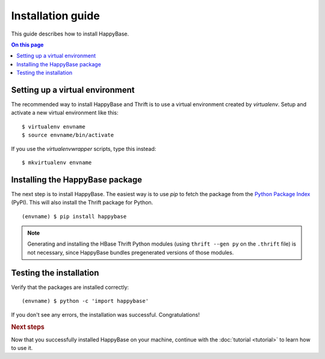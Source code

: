 ==================
Installation guide
==================

.. highlight:: sh

This guide describes how to install HappyBase.

.. contents:: On this page
   :local:


Setting up a virtual environment
================================

The recommended way to install HappyBase and Thrift is to use a virtual
environment created by `virtualenv`. Setup and activate a new virtual
environment like this::

   $ virtualenv envname
   $ source envname/bin/activate

If you use the `virtualenvwrapper` scripts, type this instead::

   $ mkvirtualenv envname


Installing the HappyBase package
================================

The next step is to install HappyBase. The easiest way is to use `pip` to fetch
the package from the `Python Package Index <http://pypi.python.org/>`_ (PyPI).
This will also install the Thrift package for Python.

::

   (envname) $ pip install happybase

.. note::

   Generating and installing the HBase Thrift Python modules (using ``thrift
   --gen py`` on the ``.thrift`` file) is not necessary, since HappyBase
   bundles pregenerated versions of those modules.


Testing the installation
========================

Verify that the packages are installed correctly::

   (envname) $ python -c 'import happybase'

If you don't see any errors, the installation was successful. Congratulations!


.. rubric:: Next steps

Now that you successfully installed HappyBase on your machine, continue with
the :doc:`tutorial <tutorial>` to learn how to use it.


.. vim: set spell spelllang=en:
